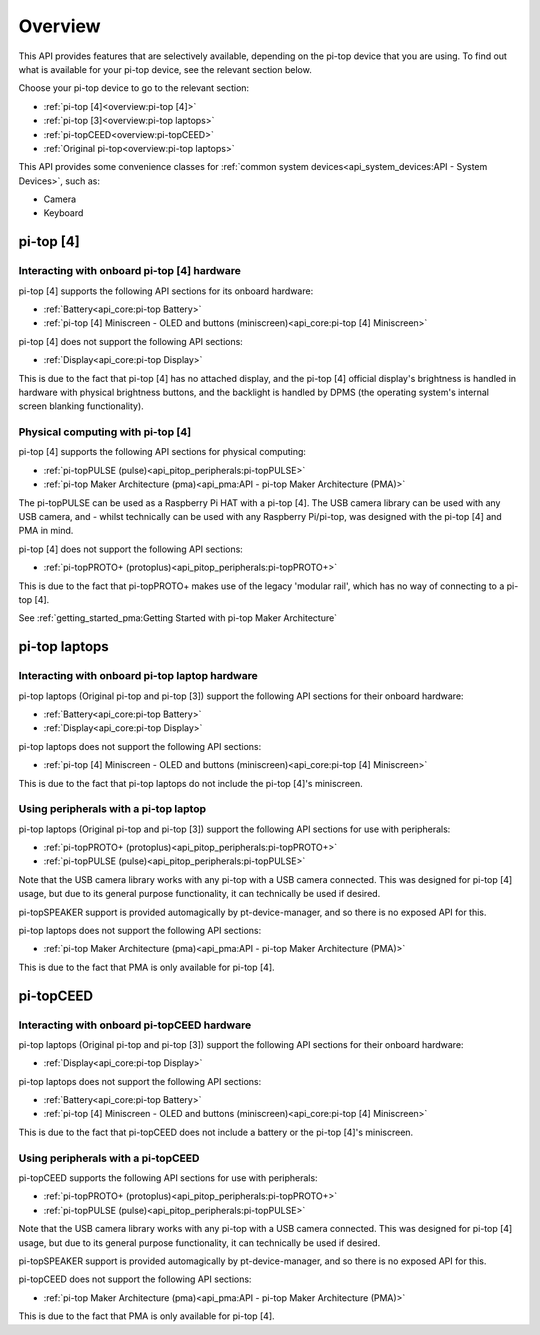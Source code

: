 =================
Overview
=================

This API provides features that are selectively available, depending on the pi-top device that you are using. To find out what is available for your pi-top device, see the relevant section below.

Choose your pi-top device to go to the relevant section:

* :ref:`pi-top [4]<overview:pi-top [4]>`
* :ref:`pi-top [3]<overview:pi-top laptops>`
* :ref:`pi-topCEED<overview:pi-topCEED>`
* :ref:`Original pi-top<overview:pi-top laptops>`

This API provides some convenience classes for :ref:`common system devices<api_system_devices:API - System Devices>`, such as:

* Camera
* Keyboard

.. * Microphone
.. * Mouse

----------------------------------------
pi-top [4]
----------------------------------------

Interacting with onboard pi-top [4] hardware
============================================

pi-top [4] supports the following API sections for its onboard hardware:

* :ref:`Battery<api_core:pi-top Battery>`
* :ref:`pi-top [4] Miniscreen - OLED and buttons (miniscreen)<api_core:pi-top [4] Miniscreen>`

pi-top [4] does not support the following API sections:

* :ref:`Display<api_core:pi-top Display>`

This is due to the fact that pi-top [4] has no attached display, and the pi-top [4] official display's brightness is handled in hardware with physical brightness buttons, and the backlight is handled by DPMS (the operating system's internal screen blanking functionality).

Physical computing with pi-top [4]
========================================

pi-top [4] supports the following API sections for physical computing:

* :ref:`pi-topPULSE (pulse)<api_pitop_peripherals:pi-topPULSE>`
* :ref:`pi-top Maker Architecture (pma)<api_pma:API - pi-top Maker Architecture (PMA)>`

The pi-topPULSE can be used as a Raspberry Pi HAT with a pi-top [4]. The USB camera library can be used with any USB camera, and - whilst technically can be used with any Raspberry Pi/pi-top, was designed with the pi-top [4] and PMA in mind.

pi-top [4] does not support the following API sections:

* :ref:`pi-topPROTO+ (protoplus)<api_pitop_peripherals:pi-topPROTO+>`

This is due to the fact that pi-topPROTO+ makes use of the legacy 'modular rail', which has no way of connecting to a pi-top [4].

See :ref:`getting_started_pma:Getting Started with pi-top Maker Architecture`

----------------------------------------
pi-top laptops
----------------------------------------

Interacting with onboard pi-top laptop hardware
===============================================

pi-top laptops (Original pi-top and pi-top [3]) support the following API sections for their onboard hardware:

* :ref:`Battery<api_core:pi-top Battery>`
* :ref:`Display<api_core:pi-top Display>`

pi-top laptops does not support the following API sections:

* :ref:`pi-top [4] Miniscreen - OLED and buttons (miniscreen)<api_core:pi-top [4] Miniscreen>`

This is due to the fact that pi-top laptops do not include the pi-top [4]'s miniscreen.

Using peripherals with a pi-top laptop
========================================

pi-top laptops (Original pi-top and pi-top [3]) support the following API sections for use with peripherals:

* :ref:`pi-topPROTO+ (protoplus)<api_pitop_peripherals:pi-topPROTO+>`
* :ref:`pi-topPULSE (pulse)<api_pitop_peripherals:pi-topPULSE>`

Note that the USB camera library works with any pi-top with a USB camera connected. This was designed for pi-top [4] usage, but due to its general purpose functionality, it can technically be used if desired.

pi-topSPEAKER support is provided automagically by pt-device-manager, and so there is no exposed API for this.

pi-top laptops does not support the following API sections:

* :ref:`pi-top Maker Architecture (pma)<api_pma:API - pi-top Maker Architecture (PMA)>`

This is due to the fact that PMA is only available for pi-top [4].

----------------------------------------
pi-topCEED
----------------------------------------

Interacting with onboard pi-topCEED hardware
============================================

pi-top laptops (Original pi-top and pi-top [3]) support the following API sections for their onboard hardware:

* :ref:`Display<api_core:pi-top Display>`

pi-top laptops does not support the following API sections:

* :ref:`Battery<api_core:pi-top Battery>`
* :ref:`pi-top [4] Miniscreen - OLED and buttons (miniscreen)<api_core:pi-top [4] Miniscreen>`

This is due to the fact that pi-topCEED does not include a battery or the pi-top [4]'s miniscreen.

Using peripherals with a pi-topCEED
========================================

pi-topCEED supports the following API sections for use with peripherals:

* :ref:`pi-topPROTO+ (protoplus)<api_pitop_peripherals:pi-topPROTO+>`
* :ref:`pi-topPULSE (pulse)<api_pitop_peripherals:pi-topPULSE>`

Note that the USB camera library works with any pi-top with a USB camera connected. This was designed for pi-top [4] usage, but due to its general purpose functionality, it can technically be used if desired.

pi-topSPEAKER support is provided automagically by pt-device-manager, and so there is no exposed API for this.

pi-topCEED does not support the following API sections:

* :ref:`pi-top Maker Architecture (pma)<api_pma:API - pi-top Maker Architecture (PMA)>`

This is due to the fact that PMA is only available for pi-top [4].
